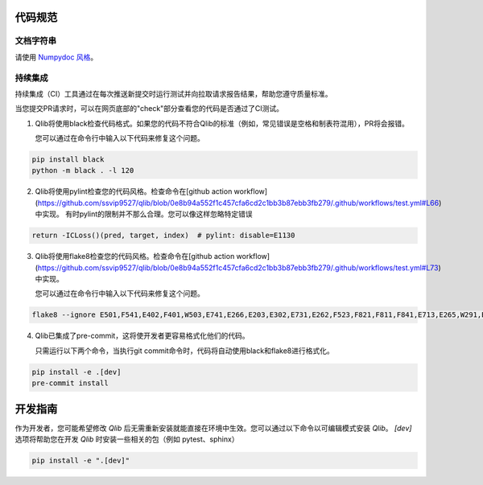 .. _code_standard:

=============
代码规范
=============

文档字符串
=========
请使用 `Numpydoc 风格 <https://stackoverflow.com/a/24385103>`_。

持续集成
======================
持续集成（CI）工具通过在每次推送新提交时运行测试并向拉取请求报告结果，帮助您遵守质量标准。

当您提交PR请求时，可以在网页底部的"check"部分查看您的代码是否通过了CI测试。

1. Qlib将使用black检查代码格式。如果您的代码不符合Qlib的标准（例如，常见错误是空格和制表符混用），PR将会报错。

   您可以通过在命令行中输入以下代码来修复这个问题。

.. code-block:: bash

    pip install black
    python -m black . -l 120


2. Qlib将使用pylint检查您的代码风格。检查命令在[github action workflow](https://github.com/ssvip9527/qlib/blob/0e8b94a552f1c457cfa6cd2c1bb3b87ebb3fb279/.github/workflows/test.yml#L66)中实现。
   有时pylint的限制并不那么合理。您可以像这样忽略特定错误

.. code-block:: python

    return -ICLoss()(pred, target, index)  # pylint: disable=E1130


3. Qlib将使用flake8检查您的代码风格。检查命令在[github action workflow](https://github.com/ssvip9527/qlib/blob/0e8b94a552f1c457cfa6cd2c1bb3b87ebb3fb279/.github/workflows/test.yml#L73)中实现。

   您可以通过在命令行中输入以下代码来修复这个问题。

.. code-block:: bash

    flake8 --ignore E501,F541,E402,F401,W503,E741,E266,E203,E302,E731,E262,F523,F821,F811,F841,E713,E265,W291,E712,E722,W293 qlib


4. Qlib已集成了pre-commit，这将使开发者更容易格式化他们的代码。

   只需运行以下两个命令，当执行git commit命令时，代码将自动使用black和flake8进行格式化。

.. code-block:: bash

    pip install -e .[dev]
    pre-commit install


=================================
开发指南
=================================

作为开发者，您可能希望修改 `Qlib` 后无需重新安装就能直接在环境中生效。您可以通过以下命令以可编辑模式安装 `Qlib`。
`[dev]` 选项将帮助您在开发 `Qlib` 时安装一些相关的包（例如 pytest、sphinx）

.. code-block:: bash

    pip install -e ".[dev]"